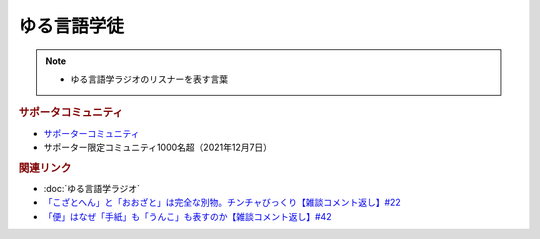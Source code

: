 ゆる言語学徒
==========================================================
.. note:: 
  * ゆる言語学ラジオのリスナーを表す言葉

.. rubric:: サポータコミュニティ
* `サポーターコミュニティ`_ 
* サポーター限定コミュニティ1000名超（2021年12月7日）

.. rubric:: 関連リンク
* :doc:`ゆる言語学ラジオ` 
* `「こざとへん」と「おおざと」は完全な別物。チンチャびっくり【雑談コメント返し】#22`_
* `「便」はなぜ「手紙」も「うんこ」も表すのか【雑談コメント返し】#42`_

.. _「こざとへん」と「おおざと」は完全な別物。チンチャびっくり【雑談コメント返し】#22: https://www.youtube.com/watch?v=ClAiVcoYHoU
.. _「便」はなぜ「手紙」も「うんこ」も表すのか【雑談コメント返し】#42: https://www.youtube.com/watch?v=kNIQXzBiTwA
.. _サポーターコミュニティ: https://yurugengo.com/support
